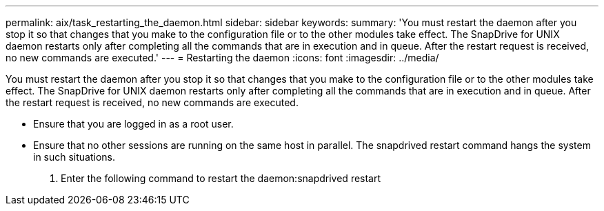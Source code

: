 ---
permalink: aix/task_restarting_the_daemon.html
sidebar: sidebar
keywords: 
summary: 'You must restart the daemon after you stop it so that changes that you make to the configuration file or to the other modules take effect. The SnapDrive for UNIX daemon restarts only after completing all the commands that are in execution and in queue. After the restart request is received, no new commands are executed.'
---
= Restarting the daemon
:icons: font
:imagesdir: ../media/

[.lead]
You must restart the daemon after you stop it so that changes that you make to the configuration file or to the other modules take effect. The SnapDrive for UNIX daemon restarts only after completing all the commands that are in execution and in queue. After the restart request is received, no new commands are executed.

* Ensure that you are logged in as a root user.
* Ensure that no other sessions are running on the same host in parallel. The snapdrived restart command hangs the system in such situations.

. Enter the following command to restart the daemon:snapdrived restart
